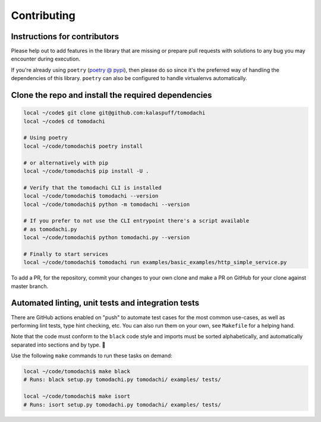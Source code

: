 Contributing
============

Instructions for contributors
-----------------------------

Please help out to add features in the library that are missing or
prepare pull requests with solutions to any bug you may encounter
during execution.

If you're already using ``poetry``
(`poetry @ pypi <https://pypi.org/project/poetry/>`_), then please do
so since it's the preferred way of handling the dependencies of this
library. ``poetry`` can also be configured to handle virtualenvs
automatically.


Clone the repo and install the required dependencies
----------------------------------------------------

.. code:: bash

    local ~/code$ git clone git@github.com:kalaspuff/tomodachi
    local ~/code$ cd tomodachi

    # Using poetry
    local ~/code/tomodachi$ poetry install

    # or alternatively with pip
    local ~/code/tomodachi$ pip install -U .

    # Verify that the tomodachi CLI is installed
    local ~/code/tomodachi$ tomodachi --version
    local ~/code/tomodachi$ python -m tomodachi --version

    # If you prefer to not use the CLI entrypoint there's a script available
    # as tomodachi.py
    local ~/code/tomodachi$ python tomodachi.py --version

    # Finally to start services
    local ~/code/tomodachi$ tomodachi run examples/basic_examples/http_simple_service.py

To add a PR, for the repository, commit your changes to your own clone
and make a PR on GitHub for your clone against master branch.


Automated linting, unit tests and integration tests
---------------------------------------------------

There are GitHub actions enabled on "push" to automate test cases for
the most common use-cases, as well as performing lint tests, type 
hint checking, etc. You can also run them on your own, see ``Makefile``
for a helping hand.

Note that the code must conform to the ``black`` code style and
imports must be sorted alphabetically, and automatically separated into
sections and by type. 🖤

Use the following ``make`` commands to run these tasks on demand:

.. code:: bash

    local ~/code/tomodachi$ make black
    # Runs: black setup.py tomodachi.py tomodachi/ examples/ tests/

    local ~/code/tomodachi$ make isort
    # Runs: isort setup.py tomodachi.py tomodachi/ examples/ tests/
